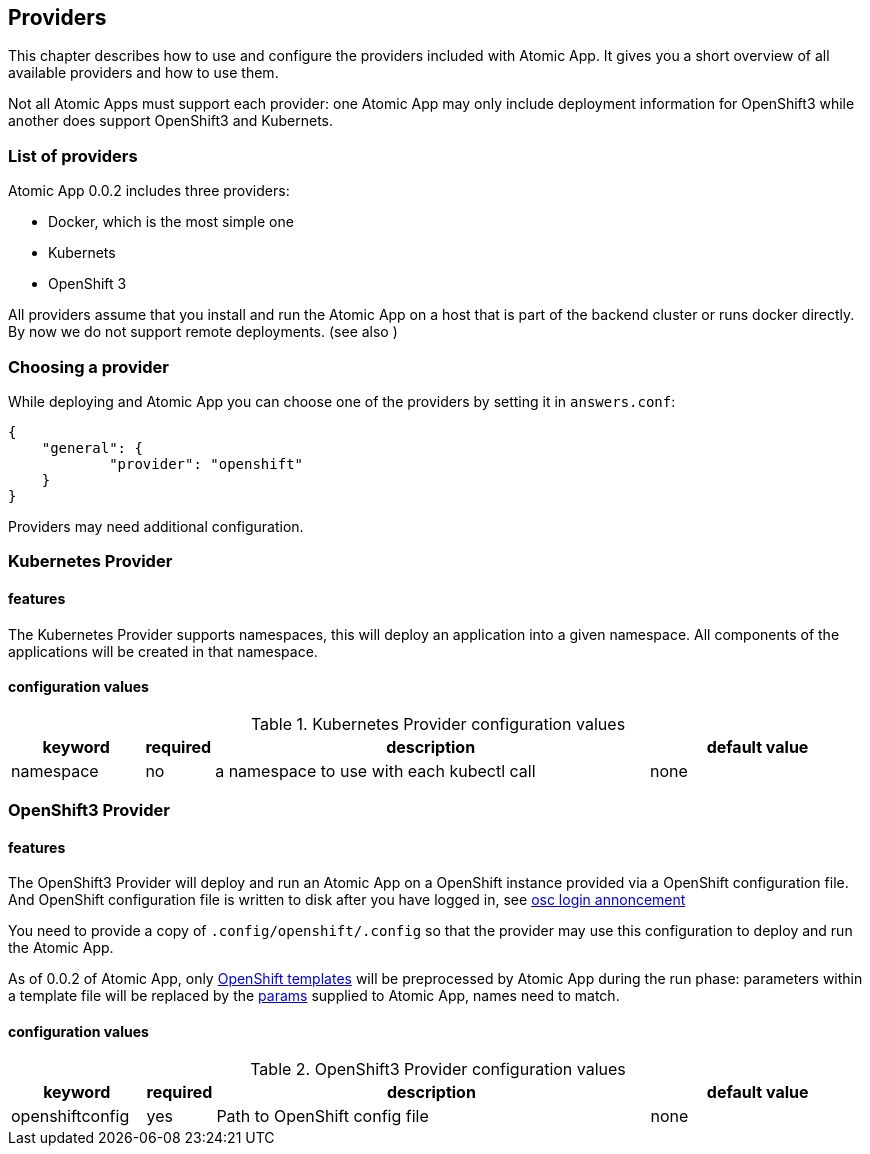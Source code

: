 == Providers

This chapter describes how to use and configure the providers included
with Atomic App. It gives you a short overview of all available
providers and how to use them.

Not all Atomic Apps must support each provider: one Atomic App may
only include deployment information for OpenShift3 while another does
support OpenShift3 and Kubernets.

=== List of providers

Atomic App 0.0.2 includes three providers: 

* Docker, which is the most simple one
* Kubernets
* OpenShift 3

All providers assume that you install and run the Atomic App on a host
that is part of the backend cluster or runs docker directly. By now we
do not support remote deployments. (see also )

=== Choosing a provider

While deploying and Atomic App you can choose one of the providers by
setting it in `answers.conf`:

```
{
    "general": {
            "provider": "openshift"
    }
}
```

Providers may need additional configuration.

=== Kubernetes Provider

==== features

The Kubernetes Provider supports namespaces, this will deploy an
application into a given namespace. All components of the applications
will be created in that namespace.

==== configuration values

.Kubernetes Provider configuration values
[frame="topbot",grid="none",options="header",cols="3,1,10,5"]
|====================================================
|keyword |required |description |default value
|namespace|no|a namespace to use with each kubectl call|none
|====================================================


=== OpenShift3 Provider

==== features

The OpenShift3 Provider will deploy and run an Atomic App on a
OpenShift instance provided via a OpenShift configuration file.
And OpenShift configuration file is written to disk after you have
logged in, see
http://lists.openshift.redhat.com/openshift-archives/users/2015-March/msg00014.html[osc
login annoncement]

You need to provide a copy of `.config/openshift/.config` so that the
provider may use this configuration to deploy and run the Atomic App.

As of 0.0.2 of Atomic App, only
http://docs.openshift.org/latest/dev_guide/templates.html[OpenShift templates] will be
preprocessed by Atomic App during the run phase: parameters within a
template file will be replaced by the
https://github.com/projectatomic/nulecule/blob/master/spec/0.0.2/README.md#paramsObject[params]
supplied to Atomic App, names need to match.

==== configuration values

.OpenShift3 Provider configuration values
[frame="topbot",grid="none",options="header",cols="3,1,10,5"]
|====================================================
|keyword |required |description |default value 
|openshiftconfig|yes|Path to OpenShift config file|none
|====================================================
